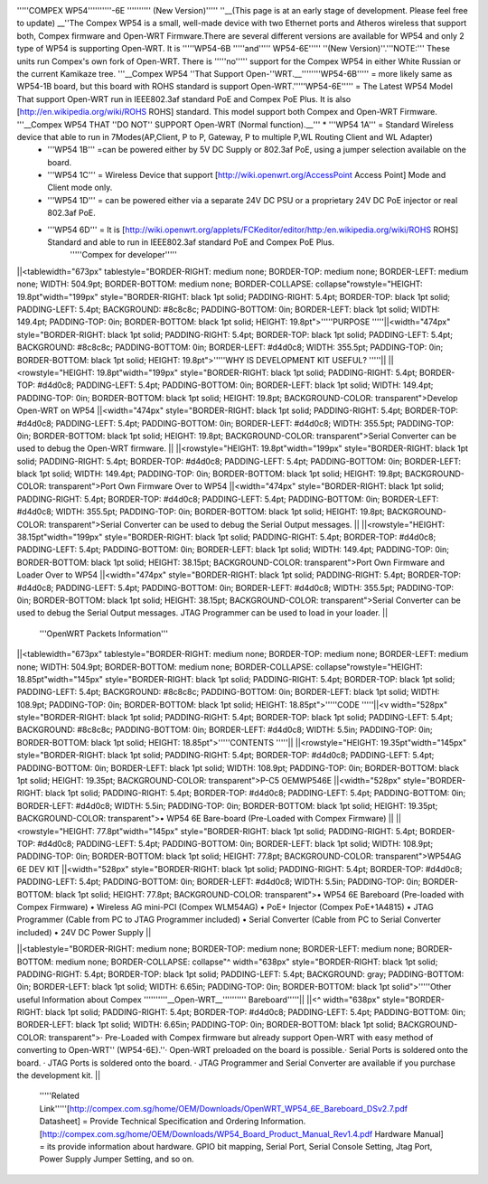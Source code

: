 '''''COMPEX WP54''''''''''-6E '''''''''' (New Version)''''' ''__(This page is at an early stage of development. Please feel free to update) __''The Compex WP54 is a small, well-made device with two Ethernet ports and Atheros wireless that support both, Compex firmware and Open-WRT Firmware.There are several different versions are available for WP54 and only 2 type of WP54 is supporting Open-WRT. It is '''''WP54-6B '''''and''''' WP54-6E''''' ''(New Version)''.'''NOTE:''' These units run Compex's own fork of Open-WRT. There is '''''no''''' support for the Compex WP54 in either White Russian or the current Kamikaze tree. '''__Compex WP54 ''That Support Open-''WRT.__''''''''WP54-6B''''' = more likely same as WP54-1B board, but this board with ROHS standard is support Open-WRT.'''''WP54-6E''''' = The Latest WP54 Model That support Open-WRT run in IEEE802.3af standard PoE and Compex PoE Plus. It is also [http://en.wikipedia.org/wiki/ROHS ROHS] standard. This model support both Compex and Open-WRT Firmware. '''__Compex WP54 THAT ''DO NOT'' SUPPORT Open-WRT (Normal function).__''' * '''WP54 1A''' = Standard Wireless device that able to run in 7Modes(AP,Client, P to P, Gateway, P to multiple P,WL Routing Client and WL Adapter)
 * '''WP54 1B''' =can be powered either by 5V DC Supply or 802.3af PoE, using a jumper selection available on the board.
 * '''WP54 1C''' = Wireless Device that support [http://wiki.openwrt.org/AccessPoint Access Point] Mode and Client mode only.
 * '''WP54 1D''' = can be powered either via a separate 24V DC PSU or a proprietary 24V DC PoE injector or real 802.3af PoE.
 * '''WP54 6D''' = It is [http://wiki.openwrt.org/applets/FCKeditor/editor/http:/en.wikipedia.org/wiki/ROHS ROHS] Standard and able to run in IEEE802.3af standard PoE and Compex PoE Plus.
       '''''Compex for developer'''''
||<tablewidth="673px" tablestyle="BORDER-RIGHT: medium none; BORDER-TOP: medium none; BORDER-LEFT: medium none; WIDTH: 504.9pt; BORDER-BOTTOM: medium none; BORDER-COLLAPSE: collapse"rowstyle="HEIGHT: 19.8pt"width="199px" style="BORDER-RIGHT: black 1pt solid; PADDING-RIGHT: 5.4pt; BORDER-TOP: black 1pt solid; PADDING-LEFT: 5.4pt; BACKGROUND: #8c8c8c; PADDING-BOTTOM: 0in; BORDER-LEFT: black 1pt solid; WIDTH: 149.4pt; PADDING-TOP: 0in; BORDER-BOTTOM: black 1pt solid; HEIGHT: 19.8pt">'''''PURPOSE '''''||<width="474px" style="BORDER-RIGHT: black 1pt solid; PADDING-RIGHT: 5.4pt; BORDER-TOP: black 1pt solid; PADDING-LEFT: 5.4pt; BACKGROUND: #8c8c8c; PADDING-BOTTOM: 0in; BORDER-LEFT: #d4d0c8; WIDTH: 355.5pt; PADDING-TOP: 0in; BORDER-BOTTOM: black 1pt solid; HEIGHT: 19.8pt">'''''WHY IS DEVELOPMENT KIT USEFUL? '''''||
||<rowstyle="HEIGHT: 19.8pt"width="199px" style="BORDER-RIGHT: black 1pt solid; PADDING-RIGHT: 5.4pt; BORDER-TOP: #d4d0c8; PADDING-LEFT: 5.4pt; PADDING-BOTTOM: 0in; BORDER-LEFT: black 1pt solid; WIDTH: 149.4pt; PADDING-TOP: 0in; BORDER-BOTTOM: black 1pt solid; HEIGHT: 19.8pt; BACKGROUND-COLOR: transparent">Develop Open-WRT on WP54 ||<width="474px" style="BORDER-RIGHT: black 1pt solid; PADDING-RIGHT: 5.4pt; BORDER-TOP: #d4d0c8; PADDING-LEFT: 5.4pt; PADDING-BOTTOM: 0in; BORDER-LEFT: #d4d0c8; WIDTH: 355.5pt; PADDING-TOP: 0in; BORDER-BOTTOM: black 1pt solid; HEIGHT: 19.8pt; BACKGROUND-COLOR: transparent">Serial Converter can be used to debug the Open-WRT firmware. ||
||<rowstyle="HEIGHT: 19.8pt"width="199px" style="BORDER-RIGHT: black 1pt solid; PADDING-RIGHT: 5.4pt; BORDER-TOP: #d4d0c8; PADDING-LEFT: 5.4pt; PADDING-BOTTOM: 0in; BORDER-LEFT: black 1pt solid; WIDTH: 149.4pt; PADDING-TOP: 0in; BORDER-BOTTOM: black 1pt solid; HEIGHT: 19.8pt; BACKGROUND-COLOR: transparent">Port Own Firmware Over to WP54 ||<width="474px" style="BORDER-RIGHT: black 1pt solid; PADDING-RIGHT: 5.4pt; BORDER-TOP: #d4d0c8; PADDING-LEFT: 5.4pt; PADDING-BOTTOM: 0in; BORDER-LEFT: #d4d0c8; WIDTH: 355.5pt; PADDING-TOP: 0in; BORDER-BOTTOM: black 1pt solid; HEIGHT: 19.8pt; BACKGROUND-COLOR: transparent">Serial Converter can be used to debug the Serial Output messages. ||
||<rowstyle="HEIGHT: 38.15pt"width="199px" style="BORDER-RIGHT: black 1pt solid; PADDING-RIGHT: 5.4pt; BORDER-TOP: #d4d0c8; PADDING-LEFT: 5.4pt; PADDING-BOTTOM: 0in; BORDER-LEFT: black 1pt solid; WIDTH: 149.4pt; PADDING-TOP: 0in; BORDER-BOTTOM: black 1pt solid; HEIGHT: 38.15pt; BACKGROUND-COLOR: transparent">Port Own Firmware and Loader Over to WP54 ||<width="474px" style="BORDER-RIGHT: black 1pt solid; PADDING-RIGHT: 5.4pt; BORDER-TOP: #d4d0c8; PADDING-LEFT: 5.4pt; PADDING-BOTTOM: 0in; BORDER-LEFT: #d4d0c8; WIDTH: 355.5pt; PADDING-TOP: 0in; BORDER-BOTTOM: black 1pt solid; HEIGHT: 38.15pt; BACKGROUND-COLOR: transparent">Serial Converter can be used to debug the Serial Output messages. JTAG Programmer can be used to load in your loader. ||


  '''OpenWRT Packets Information'''
||<tablewidth="673px" tablestyle="BORDER-RIGHT: medium none; BORDER-TOP: medium none; BORDER-LEFT: medium none; WIDTH: 504.9pt; BORDER-BOTTOM: medium none; BORDER-COLLAPSE: collapse"rowstyle="HEIGHT: 18.85pt"width="145px" style="BORDER-RIGHT: black 1pt solid; PADDING-RIGHT: 5.4pt; BORDER-TOP: black 1pt solid; PADDING-LEFT: 5.4pt; BACKGROUND: #8c8c8c; PADDING-BOTTOM: 0in; BORDER-LEFT: black 1pt solid; WIDTH: 108.9pt; PADDING-TOP: 0in; BORDER-BOTTOM: black 1pt solid; HEIGHT: 18.85pt">'''''CODE '''''||<v width="528px" style="BORDER-RIGHT: black 1pt solid; PADDING-RIGHT: 5.4pt; BORDER-TOP: black 1pt solid; PADDING-LEFT: 5.4pt; BACKGROUND: #8c8c8c; PADDING-BOTTOM: 0in; BORDER-LEFT: #d4d0c8; WIDTH: 5.5in; PADDING-TOP: 0in; BORDER-BOTTOM: black 1pt solid; HEIGHT: 18.85pt">'''''CONTENTS '''''||
||<rowstyle="HEIGHT: 19.35pt"width="145px" style="BORDER-RIGHT: black 1pt solid; PADDING-RIGHT: 5.4pt; BORDER-TOP: #d4d0c8; PADDING-LEFT: 5.4pt; PADDING-BOTTOM: 0in; BORDER-LEFT: black 1pt solid; WIDTH: 108.9pt; PADDING-TOP: 0in; BORDER-BOTTOM: black 1pt solid; HEIGHT: 19.35pt; BACKGROUND-COLOR: transparent">P-C5 OEMWP546E ||<width="528px" style="BORDER-RIGHT: black 1pt solid; PADDING-RIGHT: 5.4pt; BORDER-TOP: #d4d0c8; PADDING-LEFT: 5.4pt; PADDING-BOTTOM: 0in; BORDER-LEFT: #d4d0c8; WIDTH: 5.5in; PADDING-TOP: 0in; BORDER-BOTTOM: black 1pt solid; HEIGHT: 19.35pt; BACKGROUND-COLOR: transparent">• WP54 6E Bare-board (Pre-Loaded with Compex Firmware) ||
||<rowstyle="HEIGHT: 77.8pt"width="145px" style="BORDER-RIGHT: black 1pt solid; PADDING-RIGHT: 5.4pt; BORDER-TOP: #d4d0c8; PADDING-LEFT: 5.4pt; PADDING-BOTTOM: 0in; BORDER-LEFT: black 1pt solid; WIDTH: 108.9pt; PADDING-TOP: 0in; BORDER-BOTTOM: black 1pt solid; HEIGHT: 77.8pt; BACKGROUND-COLOR: transparent">WP54AG 6E DEV KIT ||<width="528px" style="BORDER-RIGHT: black 1pt solid; PADDING-RIGHT: 5.4pt; BORDER-TOP: #d4d0c8; PADDING-LEFT: 5.4pt; PADDING-BOTTOM: 0in; BORDER-LEFT: #d4d0c8; WIDTH: 5.5in; PADDING-TOP: 0in; BORDER-BOTTOM: black 1pt solid; HEIGHT: 77.8pt; BACKGROUND-COLOR: transparent">• WP54 6E Bareboard (Pre-loaded with Compex Firmware) • Wireless AG mini-PCI (Compex WLM54AG) • PoE+ Injector (Compex PoE+1A4815) • JTAG Programmer (Cable from PC to JTAG Programmer included) • Serial Converter (Cable from PC to Serial Converter included) • 24V DC Power Supply  ||



||<tablestyle="BORDER-RIGHT: medium none; BORDER-TOP: medium none; BORDER-LEFT: medium none; BORDER-BOTTOM: medium none; BORDER-COLLAPSE: collapse"^ width="638px" style="BORDER-RIGHT: black 1pt solid; PADDING-RIGHT: 5.4pt; BORDER-TOP: black 1pt solid; PADDING-LEFT: 5.4pt; BACKGROUND: gray; PADDING-BOTTOM: 0in; BORDER-LEFT: black 1pt solid; WIDTH: 6.65in; PADDING-TOP: 0in; BORDER-BOTTOM: black 1pt solid">'''''Other useful Information about Compex ''''''''''__Open-WRT__''''''''''  Bareboard'''''||
||<^ width="638px" style="BORDER-RIGHT: black 1pt solid; PADDING-RIGHT: 5.4pt; BORDER-TOP: #d4d0c8; PADDING-LEFT: 5.4pt; PADDING-BOTTOM: 0in; BORDER-LEFT: black 1pt solid; WIDTH: 6.65in; PADDING-TOP: 0in; BORDER-BOTTOM: black 1pt solid; BACKGROUND-COLOR: transparent">·      Pre-Loaded with Compex firmware but already support Open-WRT with easy method of converting to Open-WRT'' (WP54-6E).''·      Open-WRT preloaded on the board is possible.·      Serial Ports is soldered onto the board. ·      JTAG Ports is soldered onto the board. ·      JTAG Programmer and Serial Converter are available if you purchase the development kit.  ||


  '''''Related Link'''''[http://compex.com.sg/home/OEM/Downloads/OpenWRT_WP54_6E_Bareboard_DSv2.7.pdf Datasheet] = Provide Technical Specification and Ordering Information. [http://compex.com.sg/home/OEM/Downloads/WP54_Board_Product_Manual_Rev1.4.pdf Hardware Manual] = its provide information about hardware. GPIO bit mapping, Serial Port, Serial Console Setting, Jtag Port, Power Supply Jumper Setting, and so on.
